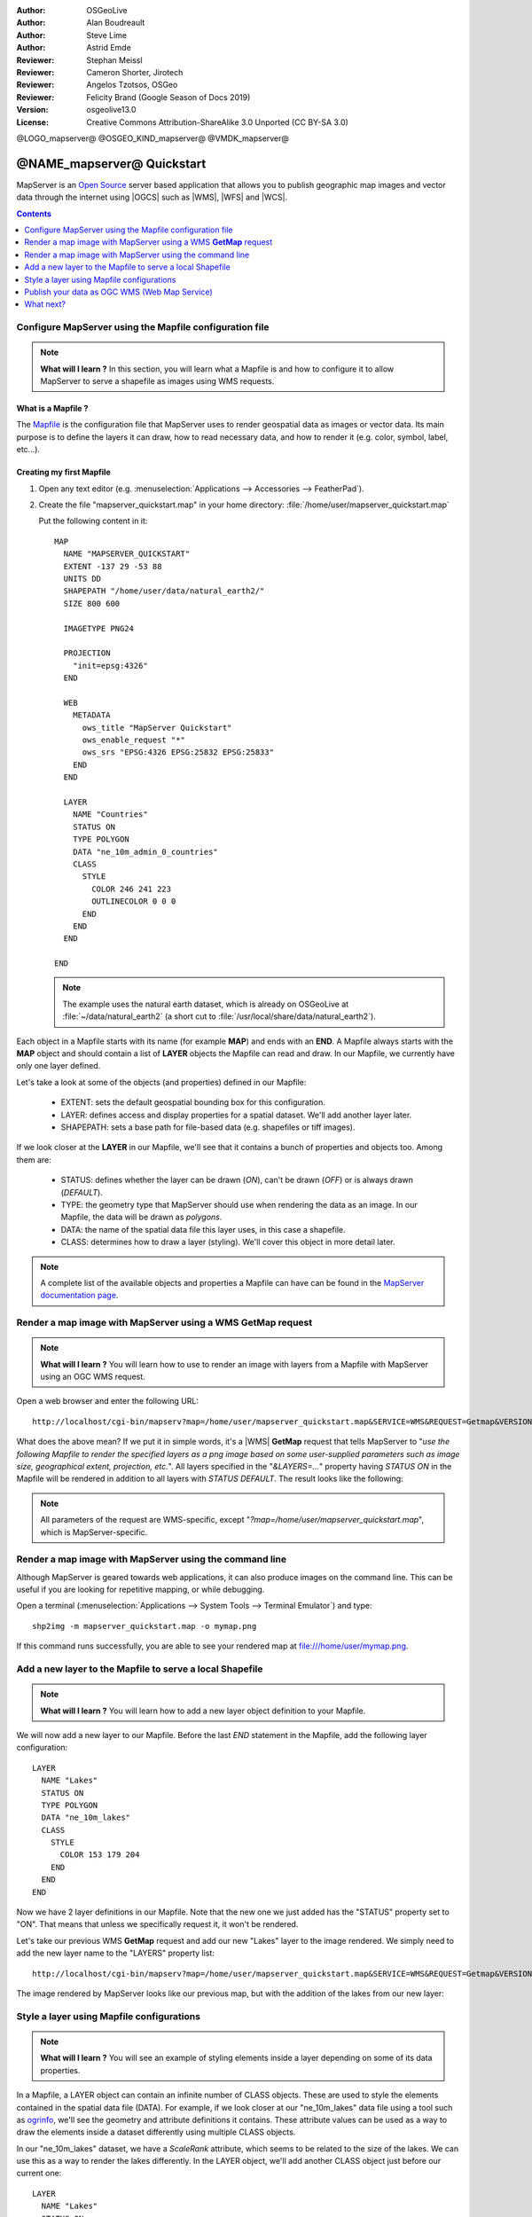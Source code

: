 :Author: OSGeoLive
:Author: Alan Boudreault
:Author: Steve Lime
:Author: Astrid Emde
:Reviewer: Stephan Meissl
:Reviewer: Cameron Shorter, Jirotech
:Reviewer: Angelos Tzotsos, OSGeo
:Reviewer: Felicity Brand (Google Season of Docs 2019)
:Version: osgeolive13.0
:License: Creative Commons Attribution-ShareAlike 3.0 Unported  (CC BY-SA 3.0)

@LOGO_mapserver@
@OSGEO_KIND_mapserver@
@VMDK_mapserver@




================================================================================
@NAME_mapserver@ Quickstart
================================================================================

MapServer is an `Open Source <https://opensource.org/>`_ server based
application that allows you to publish geographic map images and vector data
through the internet using |OGCS|
such as |WMS|, |WFS| and |WCS|.

.. contents:: Contents
    :local:
    :depth: 1


Configure MapServer using the Mapfile configuration file
========================================================

.. note::

  **What will I learn ?** In this section, you will learn what a
  Mapfile is and how to configure it to allow MapServer to serve a shapefile
  as images using WMS requests.

What is a Mapfile ?
-------------------

The `Mapfile <https://mapserver.org/mapfile/index.html>`_ is the
configuration file that MapServer uses to render geospatial data as images
or vector data. Its main purpose is to define the layers it can draw, how to
read necessary data, and how to render it (e.g. color, symbol, label, etc...).

Creating my first Mapfile
-------------------------

#. Open any text editor (e.g. :menuselection:`Applications --> Accessories -->
   FeatherPad`).
#. Create the file "mapserver_quickstart.map" in your home directory:
   :file:`/home/user/mapserver_quickstart.map`

   Put the following content in it::

     MAP
       NAME "MAPSERVER_QUICKSTART"
       EXTENT -137 29 -53 88
       UNITS DD
       SHAPEPATH "/home/user/data/natural_earth2/"
       SIZE 800 600

       IMAGETYPE PNG24

       PROJECTION
         "init=epsg:4326"
       END

       WEB
         METADATA
           ows_title "MapServer Quickstart"
           ows_enable_request "*"
           ows_srs "EPSG:4326 EPSG:25832 EPSG:25833"
         END
       END

       LAYER
         NAME "Countries"
         STATUS ON
         TYPE POLYGON
         DATA "ne_10m_admin_0_countries"
         CLASS
           STYLE
             COLOR 246 241 223
             OUTLINECOLOR 0 0 0
           END
         END
       END

     END

   .. note::

     The example uses the natural earth dataset, which is already on OSGeoLive at :file:`~/data/natural_earth2` (a short cut to
     :file:`/usr/local/share/data/natural_earth2`).

Each object in a Mapfile starts with its name (for example **MAP**) and ends
with an **END**.  A Mapfile always starts with the **MAP** object and should
contain a list of **LAYER** objects the Mapfile can read and draw. In our
Mapfile, we currently have only one layer defined.

Let's take a look at some of the objects (and properties) defined in our
Mapfile:

 * EXTENT: sets the default geospatial bounding box for this configuration.
 * LAYER: defines access and display properties for a spatial dataset.  We'll
   add another layer later.
 * SHAPEPATH: sets a base path for file-based data (e.g. shapefiles or tiff
   images).

If we look closer at the **LAYER** in our Mapfile, we'll see that it
contains a bunch of properties and objects too. Among them are:

 * STATUS: defines whether the layer can be drawn (*ON*), can't be drawn
   (*OFF*) or is always drawn (*DEFAULT*).
 * TYPE: the geometry type that MapServer should use when rendering the data
   as an image. In our Mapfile, the data will be drawn as *polygons*.
 * DATA: the name of the spatial data file this layer uses, in this case a
   shapefile.
 * CLASS: determines how to draw a layer (styling). We'll cover this object in
   more detail later.

.. note::

  A complete list of the available objects and properties a Mapfile can have
  can be found in the `MapServer documentation page
  <https://mapserver.org/mapfile/index.html>`_.



Render a map image with MapServer using a WMS **GetMap** request
================================================================

.. note::

  **What will I learn ?** You will learn how to use to render an image with
  layers from a Mapfile with MapServer using an OGC WMS request.

Open a web browser and enter the following URL::

  http://localhost/cgi-bin/mapserv?map=/home/user/mapserver_quickstart.map&SERVICE=WMS&REQUEST=Getmap&VERSION=1.1.1&LAYERS=Countries&SRS=EPSG:4326&BBOX=-137,29,-53,88&FORMAT=PNG&WIDTH=800&HEIGHT=600

What does the above mean?  If we put it in simple words, it's a |WMS|
**GetMap**
request that tells MapServer to "*use the following Mapfile to render the
specified layers as a png image based on some user-supplied parameters such
as image size, geographical extent, projection, etc.*".  All layers
specified in the "*&LAYERS=...*" property having *STATUS ON* in the Mapfile
will be rendered in addition to all layers with *STATUS DEFAULT*. The
result looks like the following:

  .. image:: /images/projects/mapserver/mapserver_map.png
    :scale: 70 %

.. note::

  All parameters of the request are WMS-specific, except
  "*?map=/home/user/mapserver_quickstart.map*", which is MapServer-specific.



Render a map image with MapServer using the command line
========================================================

Although MapServer is geared towards web applications, it can also produce
images on the command line. This can be useful if you are looking for
repetitive mapping, or while debugging.

Open a terminal (:menuselection:`Applications --> System Tools --> Terminal
Emulator`) and type::

  shp2img -m mapserver_quickstart.map -o mymap.png

If this command runs successfully, you are able to see your rendered map at
file:///home/user/mymap.png.



Add a new layer to the Mapfile to serve a local Shapefile
=========================================================

.. note::

  **What will I learn ?** You will learn how to add a new layer object
  definition to your Mapfile.

We will now add a new layer to our Mapfile. Before the last *END* statement
in the Mapfile, add the following layer configuration::

  LAYER
    NAME "Lakes"
    STATUS ON
    TYPE POLYGON
    DATA "ne_10m_lakes"
    CLASS
      STYLE
        COLOR 153 179 204
      END
    END
  END

Now we have 2 layer definitions in our Mapfile. Note that the new one we
just added has the "STATUS" property set to "ON". That means that unless we
specifically request it, it won't be rendered.

Let's take our previous WMS **GetMap** request and add our new "Lakes" layer
to the image rendered. We simply need to add the new layer name to the
"LAYERS" property list::

  http://localhost/cgi-bin/mapserv?map=/home/user/mapserver_quickstart.map&SERVICE=WMS&REQUEST=Getmap&VERSION=1.1.1&LAYERS=Countries,Lakes&SRS=EPSG:4326&BBOX=-137,29,-53,88&FORMAT=PNG&WIDTH=800&HEIGHT=600

The image rendered by MapServer looks like our previous map, but with the
addition of the lakes from our new layer:

  .. image:: /images/projects/mapserver/mapserver_lakes.png
    :scale: 70 %



Style a layer using Mapfile configurations
==========================================

.. note::

  **What will I learn ?** You will see an example of styling elements inside
  a layer depending on some of its data properties.

In a Mapfile, a LAYER object can contain an infinite number of CLASS
objects. These are used to style the elements contained in the spatial data
file (DATA). For example, if we look closer at our "ne_10m_lakes" data file
using a tool such as `ogrinfo <https://gdal.org/en/latest/programs/ogrinfo.html>`_, we'll
see the geometry and attribute definitions it contains. These attribute
values can be used as a way to draw the elements inside a dataset
differently using multiple CLASS objects.

In our "ne_10m_lakes" dataset, we have a *ScaleRank* attribute, which seems
to be related to the size of the lakes. We can use this as a way to render
the lakes differently. In the LAYER object, we'll add another CLASS object
just before our current one::

  LAYER
    NAME "Lakes"
    STATUS ON
    TYPE POLYGON
    DATA "ne_10m_lakes"
    CLASSITEM "ScaleRank"
    CLASS
      EXPRESSION /0|1/
      STYLE
        COLOR 153 179 204
        OUTLINECOLOR 0 0 0
      END
    END
    CLASS
      STYLE
        COLOR 153 179 204
      END
    END
  END

What does our new CLASS object do? It basically tells MapServer to draw the
elements having the "ScaleRank" property equal to "0" or "1" with a black
outline. Class objects are always read from the top to the bottom for each
feature to be drawn. When a feature matches the "EXPRESSION" specified in a
class, that class is going to render the feature. If the feature does not
match a class the next class is checked. If a feature does not match any
class then it is not rendered at all but if the last class in a layer
contains no EXPRESSION then that class acts as a default. The LAYER
"CLASSITEM" property tells MapServer which attribute to use when evaluating
EXPRESSIONs defined in the CLASS objects.

The result of this new addition should make the big lakes in our map image
rendered with a black outline:

  .. image:: /images/projects/mapserver/mapserver_lakes_scalerank.png
    :scale: 70 %

.. note::

  Learn more about `EXPRESSIONS
  <https://mapserver.org/mapfile/expressions.html>`_ in MapServer.


Publish your data as OGC WMS (Web Map Service)
==============================================

MapServer supports different OGC Standards like OGC WMS, WFS or WCS. With OGC WMS you can publish your data as a Map Service and integrate the service in a Desktop GIS like QGIS or in a Web Client like OpenLayers or Mapbender.

Using QGIS Desktop to load your OGC WMS
---------------------------------------

#. Start QGIS via |menu_qgis|

#. Go to :menuselection:`Layer --> Add Layer --> Add WMS/WMTS Layer`.

#. Click button **New** and add a name and your Service URL

#. Save your settings:

   http://localhost/cgi-bin/mapserv?map=/home/user/mapserver_quickstart.map&SERVICE=WMS&REQUEST=GetCapabilities&VERSION=1.3.0

Then you can connect to your service and add one or more layers of the service to your QGIS project. If you choose the layer with the ID 0 you can load the whole service with all layers at once.

.. image:: /images/projects/mapserver/mapserver_load_wms_to_qgis.png
 :scale: 70 %


What next?
==========

This is a simple example, but you can do much, much more. The MapServer
project website contains many resources to help you get started. Here's a
few resources to check out next:

* Read the `Introduction to MapServer
  <https://mapserver.org/introduction.html#introduction>`_.
* Have a look at the `MapServer Tutorial
  <https://www.mapserver.org/tutorial/index.html>`_ which contains more Mapfile
  examples.
* Check the `OGC Support and Configuration
  <https://www.mapserver.org/ogc/index.html>`_ to learn more about OGC
  standards in MapServer (WMS, WFS, SLD, WFS Filter Encoding, WCS, SOS, etc.).
* Ready to use MapServer? Then join the community on the `Mailing Lists
  <https://www.mapserver.org/community/lists.html>`_ to exchange ideas, discuss
  potential software improvements and ask questions.
